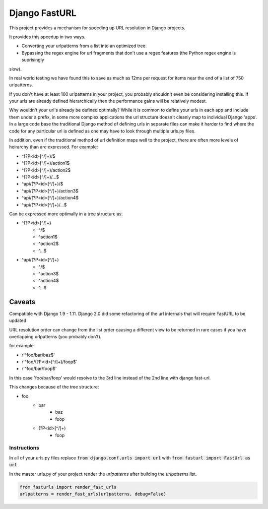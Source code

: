 =========================
 Django FastURL
=========================

This project provides a mechanism for speeding up URL resolution in Django projects.

It provides this speedup in two ways.

* Converting your urlpatterns from a list into an optimized tree.
* Bypassing the regex engine for url fragments that don't use a regex features (the Python regex engine is suprisingly
slow).

In real world testing we have found this to save as much as 12ms per request for items near the end of a list of 750
urlpatterns.

If you don't have at least 100 urlpatterns in your project, you probably shouldn't even be considering installing this.
If your urls are already defined hierarchically then the performance gains will be relatively modest.

Why wouldn't your url's already be defined optimally?  While it is common to define your urls in each app and include
them under a prefix, in some more complex applications the url structure doesn't cleanly map to individual Django
'apps'.  In a large code base the traditional Django method of defining urls in separate files can make it harder to
find where the code for any particular url is defined as one may have to look through multiple urls.py files.

In addition, even if the traditional method of url definition maps well to the project, there are often more levels of
heirarchy than are expressed.  For example:

* ^(?P<id>[^/]+)/$
* ^(?P<id>[^/]+)/action1$
* ^(?P<id>[^/]+)/action2$
* ^(?P<id>[^/]+)/...$
* ^api/(?P<id>[^/]+)/$
* ^api/(?P<id>[^/]+)/action3$
* ^api/(?P<id>[^/]+)/action4$
* ^api/(?P<id>[^/]+)/...$

Can be expressed more optimally in a tree structure as:

* ^(?P<id>[^/]+)
    * ^/$
    * ^action1$
    * ^action2$
    * ^...$
* ^api/(?P<id>[^/]+)
    * ^/$
    * ^action3$
    * ^action4$
    * ^...$


Caveats
=======

Compatible with Django 1.9 - 1.11.  Django 2.0 did some refactoring of the url internals that will require FastURL to be
updated

URL resolution order can change from the list order causing a different view to be returned in rare cases if you have
overlapping urlpatterns (you probably don't).

for example:

* r'^foo/bar/baz$'
* r'^foo/(?P<id>[^/]+)/foop$'
* r'^foo/bar/foop$'

In this case 'foo/bar/foop' would resolve to the 3rd line instead of the 2nd line with django fast-url.


This changes because of the tree structure:

* foo
    * bar
        * baz
        * foop
    * (?P<id>[^/]+)
        * foop


Instructions
------------

In all of your urls.py files replace :code:`from django.conf.urls import url` with :code:`from fasturl import FastUrl as url`

In the master urls.py of your project render the `urlpatterns` after building the `urlpatterns` list.

.. code:: python

    from fasturls import render_fast_urls
    urlpatterns = render_fast_urls(urlpatterns, debug=False)
